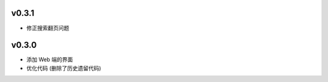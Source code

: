 v0.3.1
=======================

* 修正搜索翻页问题

v0.3.0
=======================

* 添加 Web 端的界面
* 优化代码 (删除了历史遗留代码)
